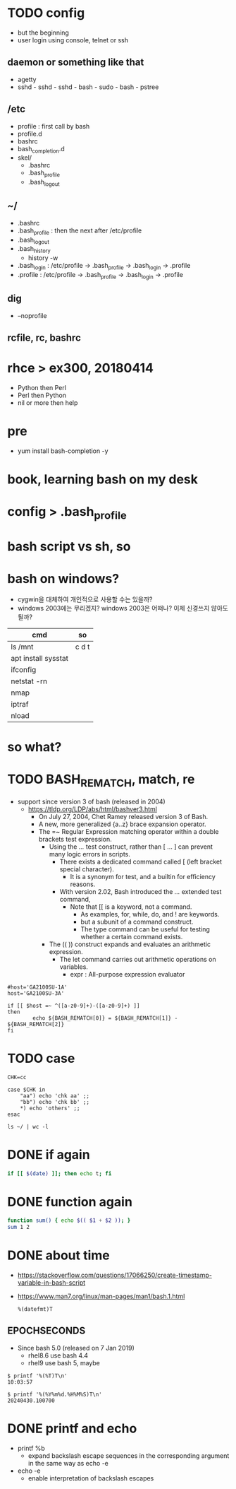 * TODO config

- but the beginning
- user login using console, telnet or ssh

** daemon or something like that

- agetty
- sshd - sshd - sshd - bash - sudo - bash - pstree

** /etc

- profile : first call by bash
- profile.d
- bashrc
- bash_completion.d
- skel/
  - .bashrc
  - .bash_profile
  - .bash_logout

** ~/

  - .bashrc
  - .bash_profile : then the next after /etc/profile
  - .bash_logout
  - .bash_history
    - history -w
  - .bash_login : /etc/profile -> .bash_profile -> .bash_login -> .profile
  - .profile : /etc/profile -> .bash_profile -> .bash_login -> .profile

** dig

- --noprofile

** rcfile, rc, bashrc

* rhce > ex300, 20180414

- Python then Perl
- Perl then Python
- nil or more then help

* pre

- yum install bash-completion -y

* book, learning bash on my desk
* config > .bash_profile
* bash script vs sh, so
* bash on windows?

- cygwin을 대체하여 개인적으로 사용할 수는 있을까? 
- windows 2003에는 무리겠지? windows 2003은 어떠나? 이제 신경쓰지 않아도 될까?

| cmd                 | so    |
|---------------------+-------|
| ls /mnt             | c d t |
| apt install sysstat |       |
| ifconfig            |       |
| netstat -rn         |       |
| nmap                |       |
| iptraf              |       |
| nload               |       |

* so what?
* TODO BASH_REMATCH, match, re

- support since version 3 of bash (released in 2004)
  - https://tldp.org/LDP/abs/html/bashver3.html
    - On July 27, 2004, Chet Ramey released version 3 of Bash.
    - A new, more generalized {a..z} brace expansion operator.
    - The =~ Regular Expression matching operator within a double brackets test expression.
      - Using the [[ ... ]] test construct, rather than [ ... ] can prevent many logic errors in scripts.
        - There exists a dedicated command called [ (left bracket special character). 
          -  It is a synonym for test, and a builtin for efficiency reasons.
        - With version 2.02, Bash introduced the [[ ... ]] extended test command,
          - Note that [[ is a keyword, not a command.
            - As examples, for, while, do, and ! are keywords. 
            - but a subunit of a command construct. 
            - The type command can be useful for testing whether a certain command exists.
      - The (( )) construct expands and evaluates an arithmetic expression. 
        - The let command carries out arithmetic operations on variables.
          - expr : All-purpose expression evaluator

#+BEGIN_SRC shell
  #host='GA2100SU-1A'
  host='GA2100SU-3A'

  if [[ $host =~ ^([a-z0-9]+)-([a-z0-9]+) ]]
  then
          echo ${BASH_REMATCH[0]} = ${BASH_REMATCH[1]} - ${BASH_REMATCH[2]}
  fi
#+END_SRC

#+RESULTS:
: GA2100SU-3A = GA2100SU - 3A

* TODO case

#+BEGIN_SRC shell
  CHK=cc

  case $CHK in
      "aa") echo 'chk aa' ;;
      "bb") echo 'chk bb' ;;
      *) echo 'others' ;;
  esac
#+END_SRC

#+RESULTS:
: others

#+BEGIN_SRC shell
  ls ~/ | wc -l
#+END_SRC

#+RESULTS:
: 23

* DONE if again

#+BEGIN_SRC bash
if [[ $(date) ]]; then echo t; fi

#+END_SRC

#+RESULTS:
: t

* DONE function again

#+BEGIN_SRC bash
function sum() { echo $(( $1 + $2 )); }
sum 1 2

#+END_SRC

#+RESULTS:
: 3

* DONE about time

- https://stackoverflow.com/questions/17066250/create-timestamp-variable-in-bash-script
- https://www.man7.org/linux/man-pages/man1/bash.1.html
  #+begin_example
    %(datefmt)T
  #+end_example
  
** EPOCHSECONDS

- Since bash 5.0 (released on 7 Jan 2019)
  - rhel8.6 use bash 4.4
  - rhel9 use bash 5, maybe

#+begin_example
$ printf '%(%T)T\n'
10:03:57

$ printf '%(%Y%m%d.%H%M%S)T\n'
20240430.100700
#+end_example

* DONE printf and echo

- printf %b
  - expand backslash escape sequences in the corresponding argument
    in the same way as echo -e
- echo -e
  - enable interpretation of backslash escapes
